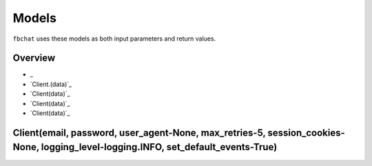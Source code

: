 ======
Models
======

``fbchat`` uses these models as both input parameters and return values.

Overview
========

- _
- `Client.(data)`_
- `Client(data)`_
- `Client(data)`_
- `Client(data)`_


Client(email, password, user_agent-None, max_retries-5, session_cookies-None, logging_level-logging.INFO, set_default_events-True)
==================================================================================================================================
